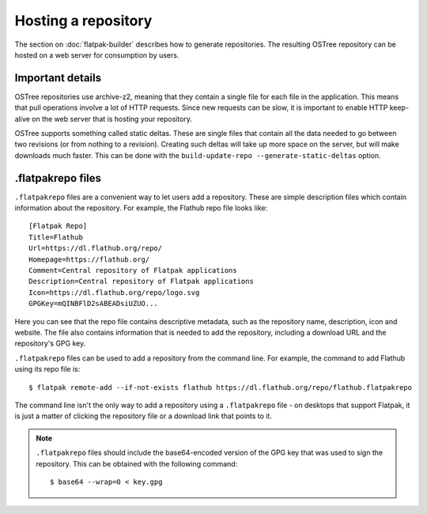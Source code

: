 Hosting a repository
====================

The section on :doc:`flatpak-builder` describes how to generate repositories. The resulting OSTree repository can be hosted on a web server for consumption by users.

Important details
-----------------

OSTree repositories use archive-z2, meaning that they contain a single file for each file in the application. This means that pull operations involve a lot of HTTP requests. Since new requests can be slow, it is important to enable HTTP keep-alive on the web server that is hosting your repository.

OSTree supports something called static deltas. These are single files that contain all the data needed to go between two revisions (or from nothing to a revision). Creating such deltas will take up more space on the server, but will make downloads much faster. This can be done with the ``build-update-repo --generate-static-deltas`` option.

.flatpakrepo files
------------------

``.flatpakrepo`` files are a convenient way to let users add a repository. These are simple description files which contain information about the repository. For example, the Flathub repo file looks like::

  [Flatpak Repo]
  Title=Flathub
  Url=https://dl.flathub.org/repo/
  Homepage=https://flathub.org/
  Comment=Central repository of Flatpak applications
  Description=Central repository of Flatpak applications
  Icon=https://dl.flathub.org/repo/logo.svg
  GPGKey=mQINBFlD2sABEADsiUZUO...

Here you can see that the repo file contains descriptive metadata, such as the repository name, description, icon and website. The file also contains information that is needed to add the repository, including a download URL and the repository's GPG key.

``.flatpakrepo`` files can be used to add a repository from the command line. For example, the command to add Flathub using its repo file is::

  $ flatpak remote-add --if-not-exists flathub https://dl.flathub.org/repo/flathub.flatpakrepo

The command line isn't the only way to add a repository using a ``.flatpakrepo`` file - on desktops that support Flatpak, it is just a matter of clicking the repository file or a download link that points to it.

.. note::

  ``.flatpakrepo`` files should include the base64-encoded version of the GPG key that was used to sign the repository. This can be obtained with the following command::

  $ base64 --wrap=0 < key.gpg
